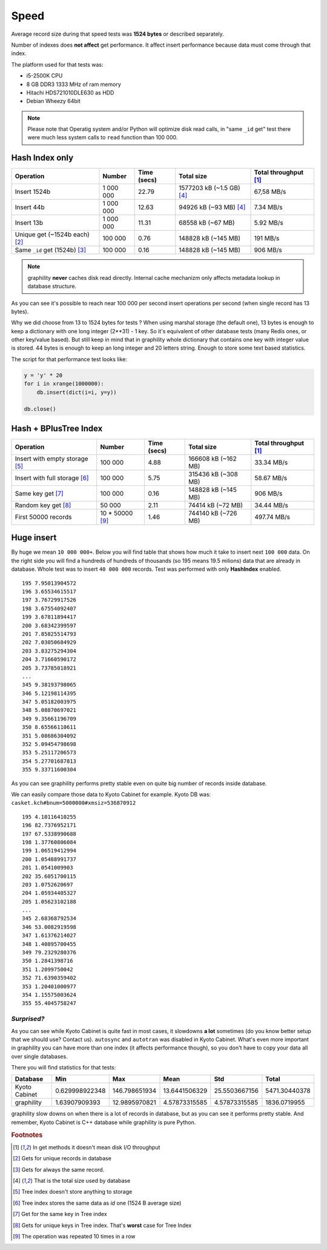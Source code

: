 .. _speed:

Speed
====================

Average record size during that speed tests was **1524
bytes** or described separately.

Number of indexes does **not affect** get performance. It affect
insert performance because data must come through that index.

The platform used for that tests was:

* i5-2500K CPU
* 8 GB DDR3 1333 MHz of ram memory
* Hitachi HDS721010DLE630 as HDD
* Debian Wheezy 64bit


.. note::

    Please note that Operatig system and/or Python will optimize disk
    read calls, in "same ``_id`` get" test there were much less system calls to
    ``read`` function than 100 000.


Hash Index only
---------------

.. _hash_speed:

.. list-table::
   :header-rows: 1

   * - Operation
     - Number
     - Time (secs)
     - Total size
     - Total throughput [#f1]_
   * - Insert 1524b
     - 1 000 000
     - 22.79
     - 1577203 kB (~1.5 GB) [#f4]_
     - 67,58 MB/s
   * - Insert 44b
     - 1 000 000
     - 12.63
     - 94926 kB (~93 MB) [#f4]_
     - 7.34 MB/s
   * - Insert 13b
     - 1 000 000
     - 11.31
     - 68558 kB (~67 MB)
     - 5.92 MB/s
   * - Unique get  (~1524b each) [#f2]_
     - 100 000
     - 0.76
     - 148828 kB (~145 MB)
     - 191 MB/s
   * - Same ``_id`` get (1524b) [#f3]_
     - 100 000
     - 0.16
     - 148828 kB (~145 MB)
     - 906 MB/s


.. note::

    graphility **never** caches disk read directly. Internal cache
    mechanizm only affects metadata lookup in database
    structure.

As you can see it's possible to reach near 100 000 per second insert operations per second (when single record has 13 bytes).

Why we did choose from 13 to 1524 bytes for tests ? When using marshal storage (the default one), 13 bytes is enough to keep a dictionary with one long integer (2**31) - 1 key. So it's equivalent of other database tests (many Redis ones, or other key/value based). But still keep in mind that in graphility whole dictionary that contains one key with integer value is stored. 44 bytes is enough to keep an long integer and 20 letters string. Enough to store some text based statistics.

The script for that performance test looks like:

.. code-block:: python

    y = 'y' * 20
    for i in xrange(1000000):
        db.insert(dict(i=i, y=y))

    db.close()


Hash + BPlusTree Index
----------------------

.. _tree_speed:

.. list-table::
   :header-rows: 1

   * - Operation
     - Number
     - Time (secs)
     - Total size
     - Total throughput [#f1]_
   * - Insert with empty storage [#f5]_
     - 100 000
     - 4.88
     - 166608 kB (~162 MB)
     - 33.34 MB/s
   * - Insert with full storage [#f6]_
     - 100 000
     - 5.75
     - 315436 kB (~308 MB)
     - 58.67 MB/s
   * - Same key get [#f7]_
     - 100 000
     - 0.16
     - 148828 kB (~145 MB)
     - 906 MB/s
   * - Random key get [#f8]_
     - 50 000
     - 2.11
     - 74414 kB (~72 MB)
     - 34.44 MB/s
   * - First 50000 records
     - 10 * 50000 [#f9]_
     - 1.46
     - 744140 kB (~726 MB)
     - 497.74 MB/s





Huge insert
-----------

By huge we mean ``10 000 000+``. Below you will find table that shows how
much it take to insert next ``100 000`` data. On the right side you
will find a hundreds of hundreds of thousands (so 195 means 19.5
milions) data that are already in database. Whole test was to insert ``40 000 000`` records. Test was performed with only **HashIndex** enabled.


::

   195 7.95013904572
   196 3.65534615517
   197 3.76729917526
   198 3.67554092407
   199 3.67811894417
   200 3.68342399597
   201 7.85825514793
   202 7.03050684929
   203 3.83275294304
   204 3.71660590172
   205 3.73785018921
   ...
   345 9.38193798065
   346 5.12198114395
   347 5.05182003975
   348 5.08870697021
   349 9.35661196709
   350 8.65566110611
   351 5.08686304092
   352 5.09454798698
   353 5.25117206573
   354 5.27701687813
   355 9.33711600304

As you can see graphility performs pretty stable even on quite big number of records inside database.

We can easily compare those data to Kyoto Cabinet for example. Kyoto DB was: ``casket.kch#bnum=5000000#xmsiz=536870912``

::

    195 4.10116410255
    196 82.7376952171
    197 67.5338990688
    198 1.37760806084
    199 1.06519412994
    200 1.05488991737
    201 1.0541009903
    202 35.6051700115
    203 1.0752620697
    204 1.05934405327
    205 1.05623102188
    ...
    345 2.68368792534
    346 53.0082919598
    347 1.61376214027
    348 1.40895700455
    349 79.2329280376
    350 1.2841398716
    351 1.2099750042
    352 71.6390359402
    353 1.20401000977
    354 1.15575003624
    355 55.4045758247


*Surprised?*
^^^^^^^^^^^^

As you can see while Kyoto Cabinet is quite fast in most cases, it slowdowns **a lot** sometimes (do you know better setup that we should use? Contact us). ``autosync`` and ``autotran`` was disabled in Kyoto Cabinet. What's even more important in graphility you can have more than one index (it affects performance though), so you don't have to copy your data all over single databases.

There you will find statistics for that tests:

.. list-table::
   :header-rows: 1

   * - Database
     - Min
     - Max
     - Mean
     - Std
     - Total
   * - Kyoto Cabinet
     - 0.629998922348
     - 146.798651934
     - 13.6441506329
     - 25.5503667156
     - 5471.30440378
   * - graphility
     - 1.63907909393
     - 12.9895970821
     - 4.57873315585
     - 4.57873315585
     - 1836.0719955


graphility slow downs on when there is a lot of records in database, but as you can see it performs pretty stable. And remember, Kyoto Cabinet is C++ database while graphility is pure Python.



.. rubric:: Footnotes

.. [#f1] In get methods it doesn't mean disk I/O throughput
.. [#f2] Gets for unique records in database
.. [#f3] Gets for always the same record.
.. [#f4] That is the total size used by database
.. [#f5] Tree index doesn't store anything to storage
.. [#f6] Tree index stores the same data as *id* one (1524 B average size)
.. [#f7] Get for the same key in Tree index
.. [#f8] Gets for unique keys in Tree index. That's **worst** case for Tree Index
.. [#f9] The operation was repeated 10 times in a row
